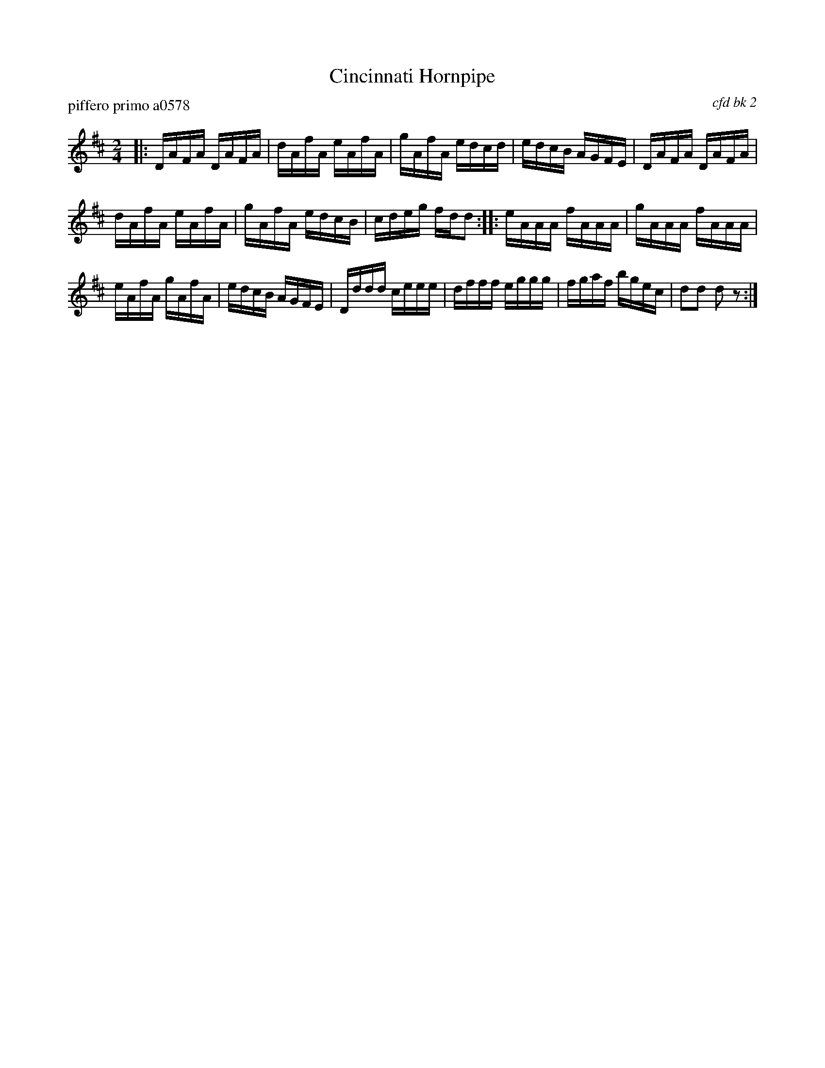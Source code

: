 X: 1
T: Cincinnati Hornpipe
P: piffero primo a0578
O: cfd bk 2
%R: hornpipe
F: http://ancients.sudburymuster.org/mus/col/pdf/hornpipes1F.pdf
Z: 2020 John Chambers <jc:trillian.mit.edu>
M: 2/4
L: 1/16
K: D
|:\
DAFA DAFA | dAfA eAfA | gAfA edcd | edcB AGFE |\
DAFA DAFA |
            dAfA eAfA | gAfA edcB | cdeg fdd2 ::\
eAAA fAAA | gAAA fAAA | 
                        eAfA gAfA | edcB AGFE |\
Dddd ceee | dfff eggg | fgaf bgec | d2d2 d2z2 :|
